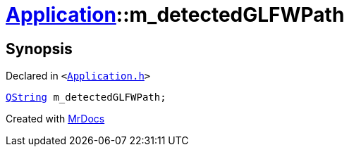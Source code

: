[#Application-m_detectedGLFWPath]
= xref:Application.adoc[Application]::m&lowbar;detectedGLFWPath
:relfileprefix: ../
:mrdocs:


== Synopsis

Declared in `&lt;https://github.com/PrismLauncher/PrismLauncher/blob/develop/launcher/Application.h#L299[Application&period;h]&gt;`

[source,cpp,subs="verbatim,replacements,macros,-callouts"]
----
xref:QString.adoc[QString] m&lowbar;detectedGLFWPath;
----



[.small]#Created with https://www.mrdocs.com[MrDocs]#
